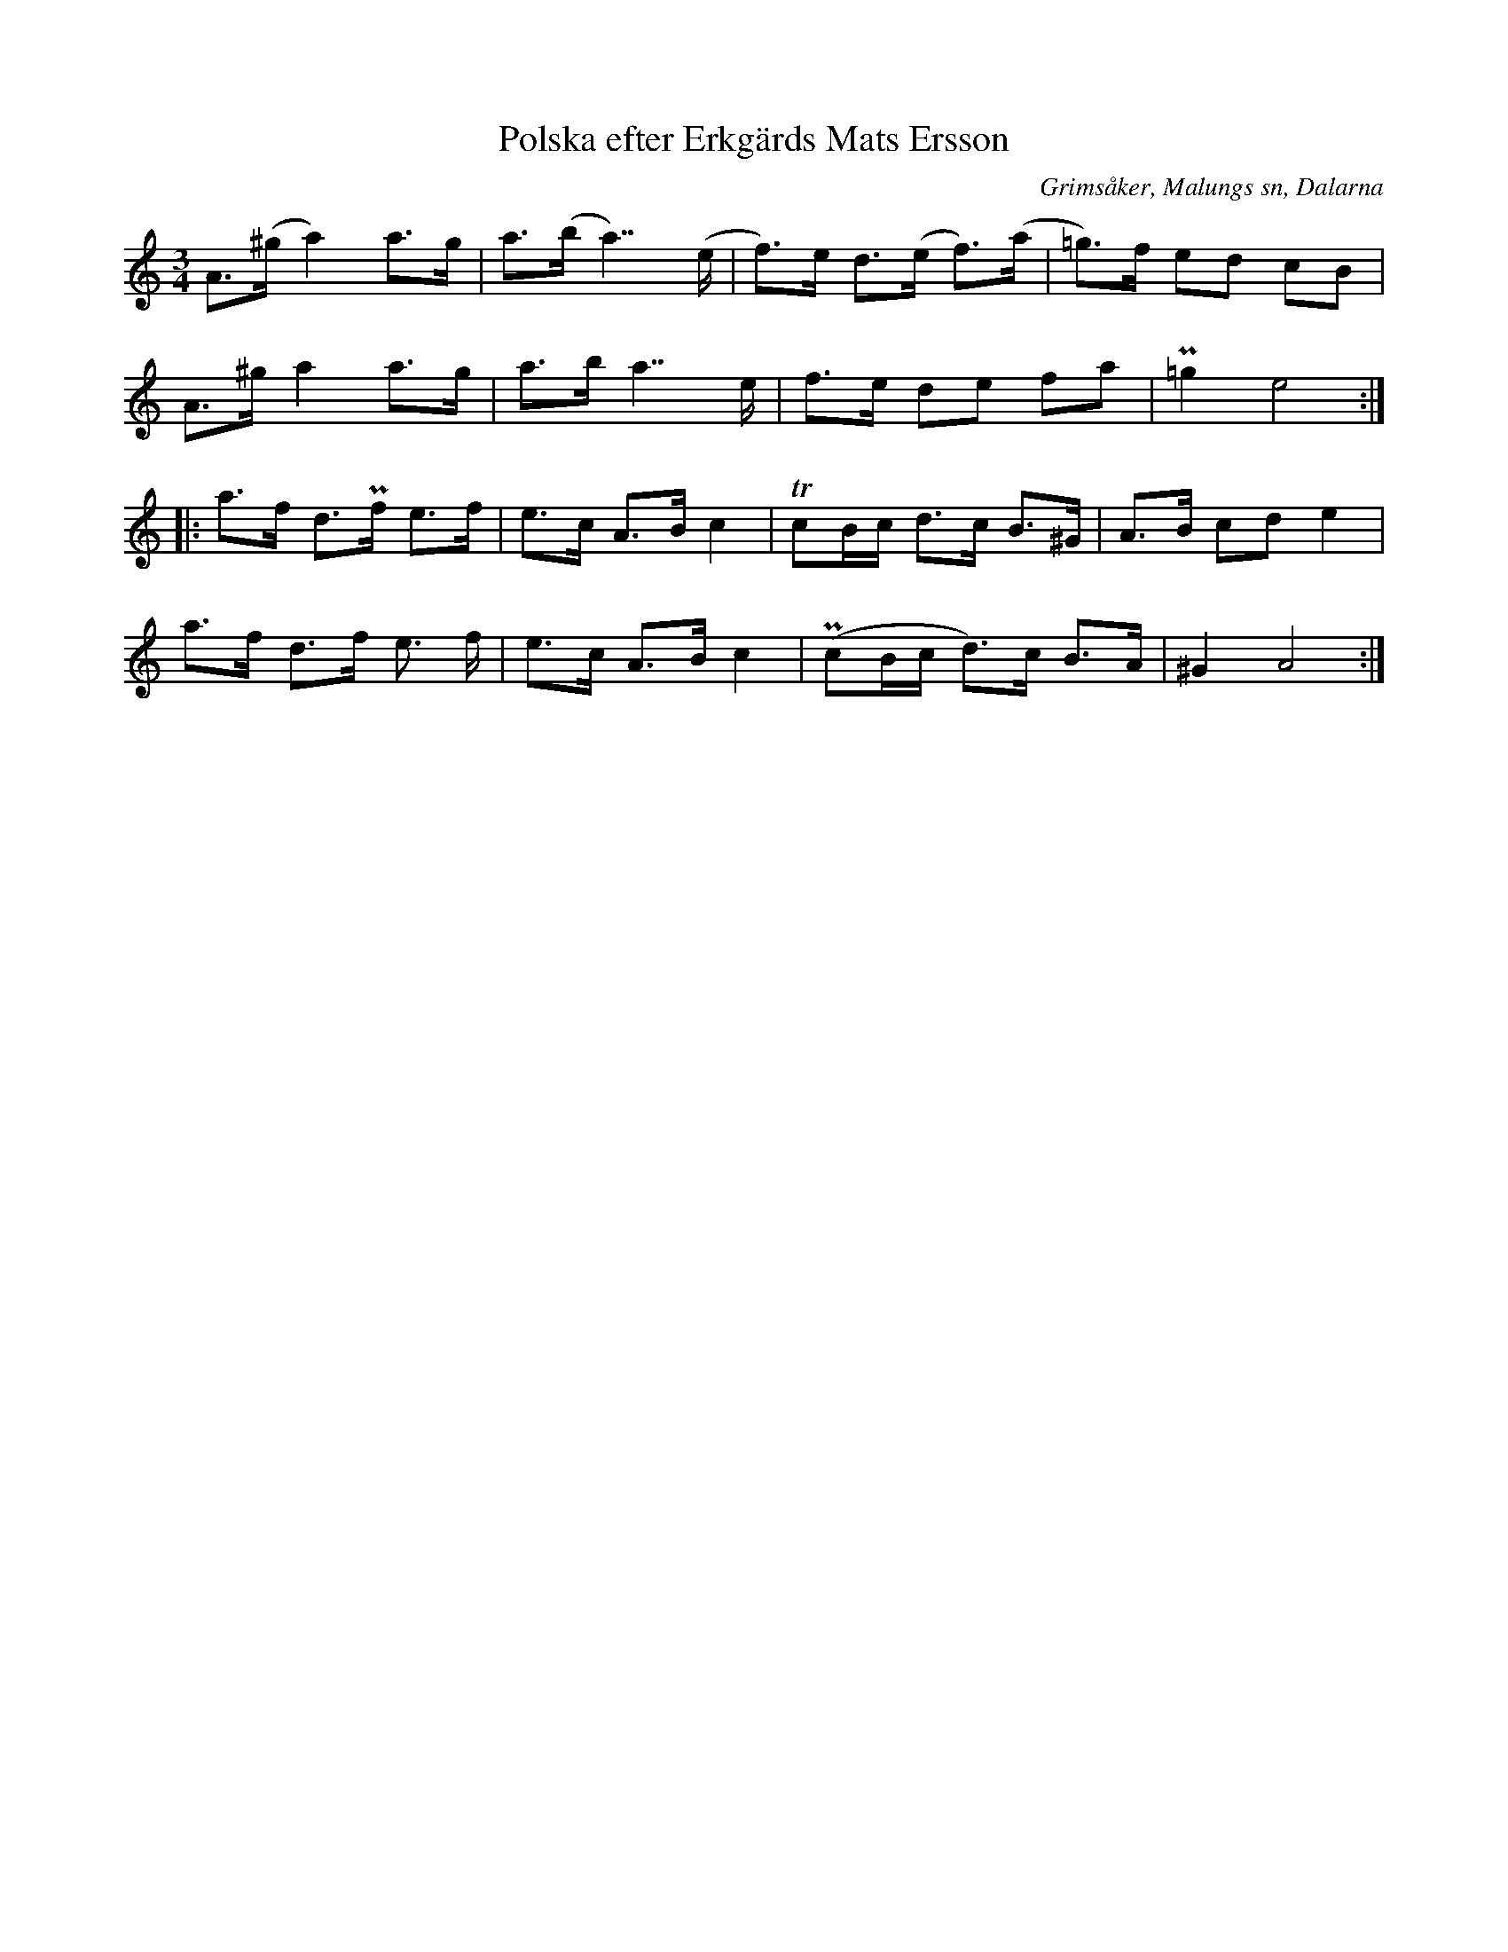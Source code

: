 %%abc-charset utf-8

X:309
T:Polska efter Erkgärds Mats Ersson
B:EÖ, nr 309
S:efter Erkgärds Mats Ersson
R:Polska
O:Grimsåker, Malungs sn, Dalarna
Z:Nils L
N:EÖ:s anm: "Vanlig rättfram polska uppt. Malung, V. Dalarne 1897"
L:1/8
M:3/4
K:Am
A>(^g a2) a>g | a>(b a2>>) (e2 | f>)e d>(e f>)(a | =g>)f ed cB |
A>^g a2 a>g | a>b a2>> e2 | f>e de fa | P=g2 e4 ::
a>f d>Pf e>f | e>c A>B c2 | TcB/c/ d>c B>^G | A>B cd e2 |
a>f d>f e> f | e>c A>B c2 | P(cB/c/ d>)c B>A | ^G2 A4 :|

